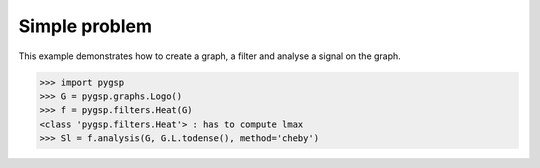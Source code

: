 ==============
Simple problem
==============

This example demonstrates how to create a graph, a filter and analyse a signal on the graph.

>>> import pygsp
>>> G = pygsp.graphs.Logo()
>>> f = pygsp.filters.Heat(G)
<class 'pygsp.filters.Heat'> : has to compute lmax
>>> Sl = f.analysis(G, G.L.todense(), method='cheby')
